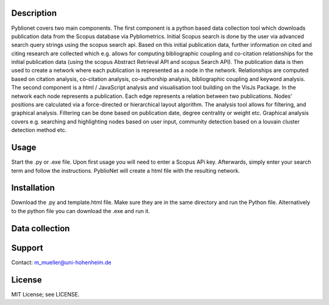 Description
============

Pyblionet covers two main components. The first component is a python based data collection tool which downloads publication data from the Scopus database via Pybliometrics. Initial Scopus search is done by the user via advanced search query strings using the scopus search api. Based on this initial publication data, further information on cited and citing research are collected which e.g. allows for computing bibliographic coupling and co-citation relationships for the initial publication data (using the scopus Abstract Retrieval API and scopus Search API). The publication data is then used to create a network where each publication is represented as a node in the network. Relationships are computed based on citation analysis, co-citation analysis, co-authorship analysis, bibliographic coupling and keyword analysis.
The second component is a html / JavaScript analysis and visualisation tool building on the VisJs Package. In the network each node represents a publication. Each edge represents a relation between two publications. Nodes’ positions are calculated via a force-directed or hierarchical layout algorithm. The analysis tool allows for filtering, and graphical analysis. Filtering can be done based on publication date, degree centrality or weight etc. Graphical analysis covers e.g. searching and highlighting nodes based on user input, community detection based on a louvain cluster detection method etc.


Usage
======
Start the .py or .exe file. Upon first usage you will need to enter a Scopus APi key. Afterwards, simply enter your search term and follow the instructions. PyblioNet will create a html file with the resulting network.

Installation
============
Download the .py and template.html file. Make sure they are in the same directory and run the Python file. Alternatively to the python file you can download the .exe and run it.

Data collection
===============


Support
=======
Contact: m_mueller@uni-hohenheim.de

License
=======
MIT License; see LICENSE.
